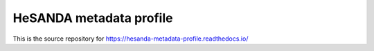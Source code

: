 HeSANDA metadata profile
=======================================

This is the source repository for https://hesanda-metadata-profile.readthedocs.io/